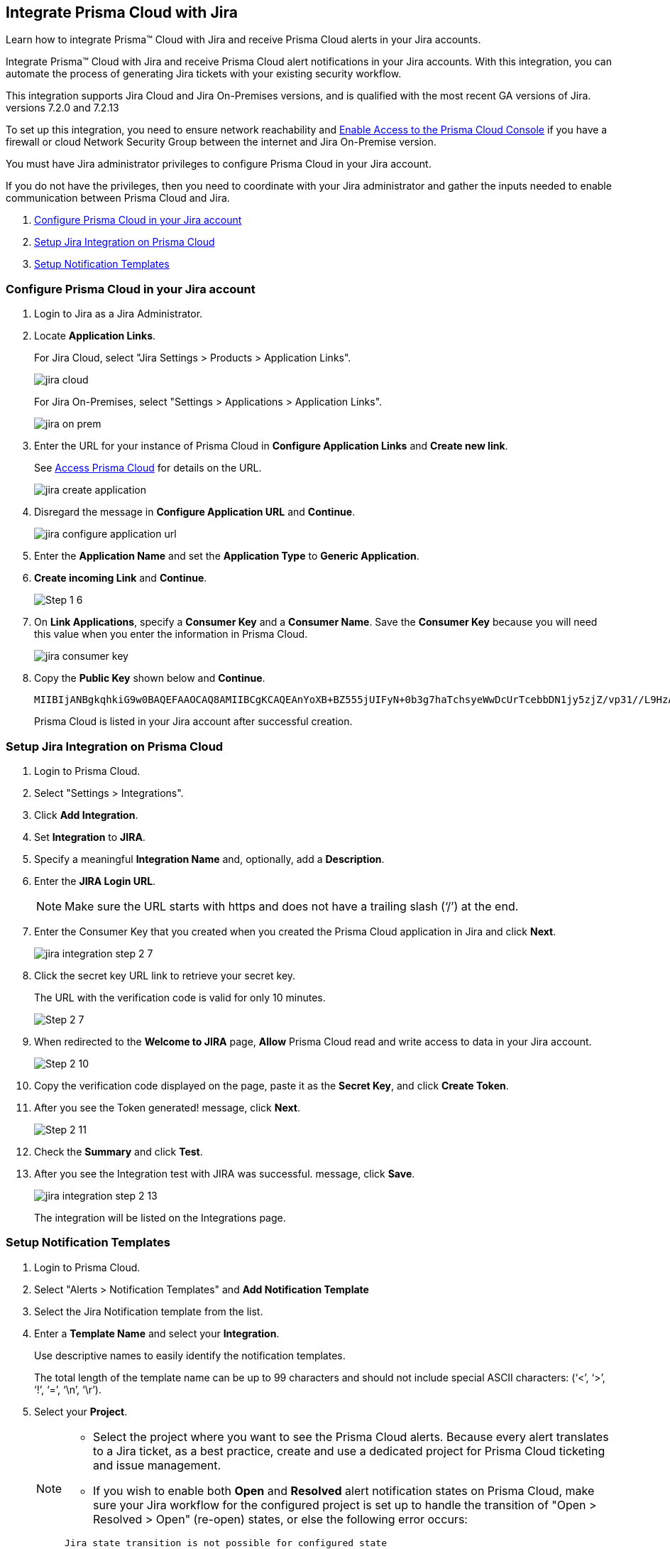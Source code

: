 [#idb53b7bec-bf66-42c0-91bb-ea4c92c801b6]
== Integrate Prisma Cloud with Jira

Learn how to integrate Prisma™ Cloud with Jira and receive Prisma Cloud alerts in your Jira accounts.

Integrate Prisma™ Cloud with Jira and receive Prisma Cloud alert notifications in your Jira accounts. With this integration, you can automate the process of generating Jira tickets with your existing security workflow.

This integration supports Jira Cloud and Jira On-Premises versions, and is qualified with the most recent GA versions of Jira. +++<draft-comment>versions 7.2.0 and 7.2.13</draft-comment>+++

To set up this integration, you need to ensure network reachability and xref:../get-started-with-prisma-cloud/enable-access-prisma-cloud-console.adoc#id7cb1c15c-a2fa-4072-b074-063158eeec08[Enable Access to the Prisma Cloud Console] if you have a firewall or cloud Network Security Group between the internet and Jira On-Premise version.

You must have Jira administrator privileges to configure Prisma Cloud in your Jira account.

If you do not have the privileges, then you need to coordinate with your Jira administrator and gather the inputs needed to enable communication between Prisma Cloud and Jira.

. xref:integrate-prisma-cloud-with-jira.adoc#idbb85a333-7be9-4d74-8b85-272e29241fdc[Configure Prisma Cloud in your Jira account]
. xref:integrate-prisma-cloud-with-jira.adoc#id94144e05-d5b6-4f7c-acd9-b27c673fffd2[Setup Jira Integration on Prisma Cloud]
. xref:integrate-prisma-cloud-with-jira.adoc#id2f5669bb-9c3b-458c-b74e-5cfe6dd7f951[Setup Notification Templates]


[.task]
[#idbb85a333-7be9-4d74-8b85-272e29241fdc]
=== Configure Prisma Cloud in your Jira account

[.procedure]
. Login to Jira as a Jira Administrator.

. Locate *Application Links*.
+
For Jira Cloud, select "Jira Settings > Products > Application Links".
+
image::jira-cloud.png[scale=60]
+
For Jira On-Premises, select "Settings > Applications > Application Links".
+
image::jira-on-prem.png[scale=60]

. Enter the URL for your instance of Prisma Cloud in *Configure Application Links* and *Create new link*.
+
See xref:../get-started-with-prisma-cloud/access-prisma-cloud.adoc#id3d308e0b-921e-4cac-b8fd-f5a48521aa03[Access Prisma Cloud] for details on the URL.
+
image::jira-create-application.png[scale=70]

. Disregard the message in *Configure Application URL* and *Continue*.
+
image::jira-configure-application-url.png[scale=60]

. Enter the *Application Name* and set the *Application Type* to *Generic Application*.

. *Create incoming Link* and *Continue*.
+
image::Step-1-6.png[scale=60]

. On *Link Applications*, specify a *Consumer Key* and a *Consumer Name*. Save the *Consumer Key* because you will need this value when you enter the information in Prisma Cloud.
+
image::jira-consumer-key.png[scale=50]

. Copy the *Public Key* shown below and *Continue*.
+
[userinput]
----
MIIBIjANBgkqhkiG9w0BAQEFAAOCAQ8AMIIBCgKCAQEAnYoXB+BZ555jUIFyN+0b3g7haTchsyeWwDcUrTcebbDN1jy5zjZ/vp31//L9HzA0WCFtmgj5hhaFcMl1bCFY93oiobsiWsJmMLgDyYBghpManIQ73TEHDIAsV49r2TLtX01iRWSW65CefBHD6b/1rvrhxVDDKjfxgCMLojHBPb7nLqXMxOKrY8s1yCLXyzoFGTN6ankFgyJ0BQh+SMj/hyB59LPVin0bf415ME1FpCJ3yow258sOT7TAJ00ejyyhC3igh+nVQXP+1V0ztpnpfoXUypA7UKvdI0Qf1ZsviyHNwiNg7xgYc+H64cBmAgfcfDNzXyPmJZkM7cGC2y4ukQIDAQAB
----
+
Prisma Cloud is listed in your Jira account after successful creation.


[.task]
[#id94144e05-d5b6-4f7c-acd9-b27c673fffd2]
=== Setup Jira Integration on Prisma Cloud

[.procedure]
. Login to Prisma Cloud.

. Select "Settings > Integrations".

. Click *Add Integration*.

. Set *Integration* to *JIRA*.

. Specify a meaningful *Integration Name* and, optionally, add a *Description*.

. Enter the *JIRA Login URL*.
+
[NOTE]
====
Make sure the URL starts with https and does not have a trailing slash (‘/’) at the end.
====

. Enter the Consumer Key that you created when you created the Prisma Cloud application in Jira and click *Next*.
+
image::jira-integration-step-2-7.png[scale=50]

. Click the secret key URL link to retrieve your secret key.
+
The URL with the verification code is valid for only 10 minutes.
+
image::Step-2-7.png[scale=50]

. When redirected to the *Welcome to JIRA* page, *Allow* Prisma Cloud read and write access to data in your Jira account.
+
image::Step-2-10.png[scale=60]

. Copy the verification code displayed on the page, paste it as the *Secret Key*, and click *Create Token*.

. After you see the Token generated! message, click *Next*.
+
image::Step-2-11.png[scale=50]

. Check the *Summary* and click *Test*.

. After you see the Integration test with JIRA was successful. message, click *Save*.
+
image::jira-integration-step-2-13.png[scale=50]
+
The integration will be listed on the Integrations page.


[.task]
[#id2f5669bb-9c3b-458c-b74e-5cfe6dd7f951]
=== Setup Notification Templates

[.procedure]
. Login to Prisma Cloud.

. Select "Alerts > Notification Templates" and *Add Notification Template*

. Select the Jira Notification template from the list.

. Enter a *Template Name* and select your *Integration*.
+
Use descriptive names to easily identify the notification templates.
+
The total length of the template name can be up to 99 characters and should not include special ASCII characters: (‘<’, ‘>’, ‘!’, ‘=’, ‘\n’, ‘\r’).

. Select your *Project*.
+
[NOTE]
====
* Select the project where you want to see the Prisma Cloud alerts. Because every alert translates to a Jira ticket, as a best practice, create and use a dedicated project for Prisma Cloud ticketing and issue management.

* If you wish to enable both *Open* and *Resolved* alert notification states on Prisma Cloud, make sure your Jira workflow for the configured project is set up to handle the transition of "Open > Resolved > Open" (re-open) states, or else the following error occurs:
----
Jira state transition is not possible for configured state
----
====

. Select your *Issue Type*.

. Optionally, you can use toggle to set the *Resolved* alert state to *Enabled* and click *Next*.
+
[NOTE]
====
To allow *Resolved* alert notifications, make sure that https://docs.paloaltonetworks.com/prisma/prisma-cloud/prisma-cloud-admin/manage-prisma-cloud-alerts/alert-notifications-state-changes[Alert notifications for all states is enabled]. Contact Prisma Cloud Customer Support to enable it for your Prisma Cloud tenant.
====
+
+++<draft-comment>This note must be removed in 22.10.1 as per RLP-70112.</draft-comment>+++
+
image::Step-3-6.png[scale=50]

. To *Configure Open State* for alerts in Jira:

.. Select the *Jira Fields* that you would like to populate.
+
[NOTE]
====
The Jira fields that are defined as mandatory in your project are already selected and included in the alert.
====
+
image::jira-alert-integration-step-3-9.png[scale=50]

.. Select the Jira *State*.

.. Select information that goes in to *Summary* and *Description* from the alert payload.

.. Select the *Reporter* for your alert from users listed in your Jira project.
+
[NOTE]
====
This option is available only if the administrator who set up this integration has the appropriate privileges to modify the reporter settings on Jira.
====

. If you have *Enabled* the *Resolved* alert state, then repeat the steps from 8.1 through 8.4 to *Configure Resolved State* for alerts in Jira.
+
image::jira-alert-integration-step-3-12.PNG[scale=50]

. Click *Next* to go to *Review Status*.

. Check the *Review Status* summary and click *Test Template*.

. After you receive the Notification template tested successfully message, click *Save Template*.
+
image::jira-alert-integration-step-3-15.png[scale=50]
+
You can delete or edit the Jira notification in *Notification Templates*.
+
image::jira-notification-template-1.png[scale=40]
+
After you set up the integration successfully, you can use the Get Status link in "Settings > Integrations" to periodically check the integration status.
+
image::get-status.png[scale=15]

. xref:../manage-prisma-cloud-alerts/create-an-alert-rule.adoc#idd1af59f7-792f-42bf-9d63-12d29ca7a950[Create an Alert Rule for Run-Time Checks] or modify an existing rule to send alerts to Jira.
